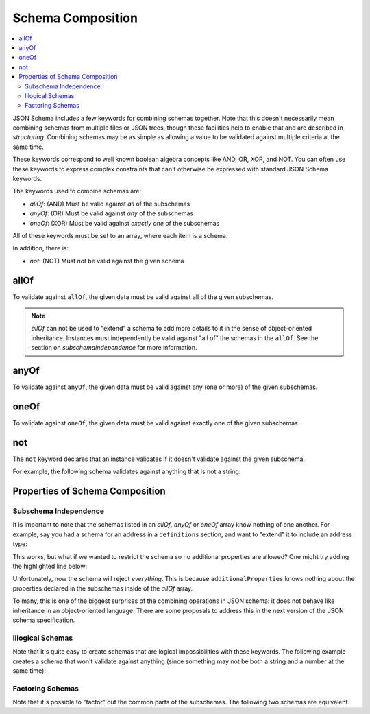 .. index::
   single: schema composition

.. _combining:

Schema Composition
==================

.. contents:: :local:

JSON Schema includes a few keywords for combining schemas together.
Note that this doesn't necessarily mean combining schemas from
multiple files or JSON trees, though these facilities help to enable
that and are described in `structuring`.  Combining schemas may be as
simple as allowing a value to be validated against multiple criteria
at the same time.

These keywords correspond to well known boolean algebra concepts like
AND, OR, XOR, and NOT. You can often use these keywords to express
complex constraints that can't otherwise be expressed with standard
JSON Schema keywords.

The keywords used to combine schemas are:

- `allOf`: (AND) Must be valid against *all* of the subschemas
- `anyOf`: (OR) Must be valid against *any* of the subschemas
- `oneOf`: (XOR) Must be valid against *exactly one* of the subschemas

All of these keywords must be set to an array, where each item is a
schema.

In addition, there is:

- `not`: (NOT) Must *not* be valid against the given schema

.. index::
   single: allOf
   single: schema composition; allOf

.. _allOf:

allOf
-----

To validate against ``allOf``, the given data must be valid against all
of the given subschemas.

.. schema_example::

    {
      "allOf": [
        { "type": "string" },
        { "maxLength": 5 }
      ]
    }
    --
    "short"
    --X
    "too long"

.. note::
   `allOf` can not be used to "extend" a schema to add more details to
   it in the sense of object-oriented inheritance. Instances must
   independently be valid against "all of" the schemas in the
   ``allOf``. See the section on `subschemaindependence` for more
   information.

.. index::
   single: anyOf
   single: schema composition; anyOf

.. _anyOf:

anyOf
-----

To validate against ``anyOf``, the given data must be valid against any
(one or more) of the given subschemas.

.. schema_example::

    {
      "anyOf": [
        { "type": "string", "maxLength": 5 },
        { "type": "number", "minimum": 0 }
      ]
    }
    --
    "short"
    --X
    "too long"
    --
    12
    --X
    -5

.. index::
   single: oneOf
   single: schema composition; oneOf

.. _oneOf:

oneOf
-----

To validate against ``oneOf``, the given data must be valid against
exactly one of the given subschemas.

.. schema_example::

    {
      "oneOf": [
        { "type": "number", "multipleOf": 5 },
        { "type": "number", "multipleOf": 3 }
      ]
    }
    --
    10
    --
    9
    --X
    // Not a multiple of either 5 or 3.
    2
    --X
    // Multiple of *both* 5 and 3 is rejected.
    15

.. index::
   single: not
   single: schema composition; not

.. _not:

not
---

The ``not`` keyword declares that an instance validates if it doesn't
validate against the given subschema.

For example, the following schema validates against anything that is
not a string:

.. schema_example::

    { "not": { "type": "string" } }
    --
    42
    --
    { "key": "value" }
    --X
    "I am a string"

.. index::
   single: not
   single: schema composition; subschema independence

.. _composition:

Properties of Schema Composition
--------------------------------

.. _subschemaindependence:

Subschema Independence
''''''''''''''''''''''

It is important to note that the schemas listed in an `allOf`, `anyOf`
or `oneOf` array know nothing of one another. For example, say you had
a schema for an address in a ``definitions`` section, and want to
"extend" it to include an address type:

.. schema_example::

   {
     "definitions": {
       "address": {
         "type": "object",
         "properties": {
           "street_address": { "type": "string" },
           "city": { "type": "string" },
           "state": { "type": "string" }
         },
         "required": ["street_address", "city", "state"]
       }
     },

     "allOf": [
       { "$ref": "#/definitions/address" },
       {
         "properties": {
           "type": { "enum": [ "residential", "business" ] }
         }
       }
     ]
   }
   --
   {
      "street_address": "1600 Pennsylvania Avenue NW",
      "city": "Washington",
      "state": "DC",
      "type": "business"
   }

This works, but what if we wanted to restrict the schema so no
additional properties are allowed?  One might try adding the
highlighted line below:

.. schema_example::

   {
     "definitions": {
       "address": {
         "type": "object",
         "properties": {
           "street_address": { "type": "string" },
           "city": { "type": "string" },
           "state": { "type": "string" }
         },
         "required": ["street_address", "city", "state"]
       }
     },

     "allOf": [
       { "$ref": "#/definitions/address" },
       {
         "properties": {
           "type": { "enum": [ "residential", "business" ] }
         }
       }
     ],

     *"additionalProperties": false
   }
   --X
   {
      "street_address": "1600 Pennsylvania Avenue NW",
      "city": "Washington",
      "state": "DC",
      "type": "business"
   }

Unfortunately, now the schema will reject *everything*.  This is
because ``additionalProperties`` knows nothing about the properties
declared in the subschemas inside of the `allOf` array.

To many, this is one of the biggest surprises of the combining
operations in JSON schema: it does not behave like inheritance in an
object-oriented language. There are some proposals to address this in
the next version of the JSON schema specification.

.. _illogicalschemas:

Illogical Schemas
'''''''''''''''''

Note that it's quite easy to create schemas that are logical
impossibilities with these keywords. The following example creates a
schema that won't validate against anything (since something may not
be both a string and a number at the same time):

.. schema_example::

    {
      "allOf": [
        { "type": "string" },
        { "type": "number" }
      ]
    }
    --X
    "No way"
    --X
    -1

.. _factoringschemas:

Factoring Schemas
'''''''''''''''''

Note that it's possible to "factor" out the common parts of the
subschemas.  The following two schemas are equivalent.

.. schema_example::

    {
      "oneOf": [
        { "type": "number", "multipleOf": 5 },
        { "type": "number", "multipleOf": 3 }
      ]
    }

.. schema_example::

   {
      "type": "number",
      "oneOf": [
        { "multipleOf": 5 },
        { "multipleOf": 3 }
      ]
    }
